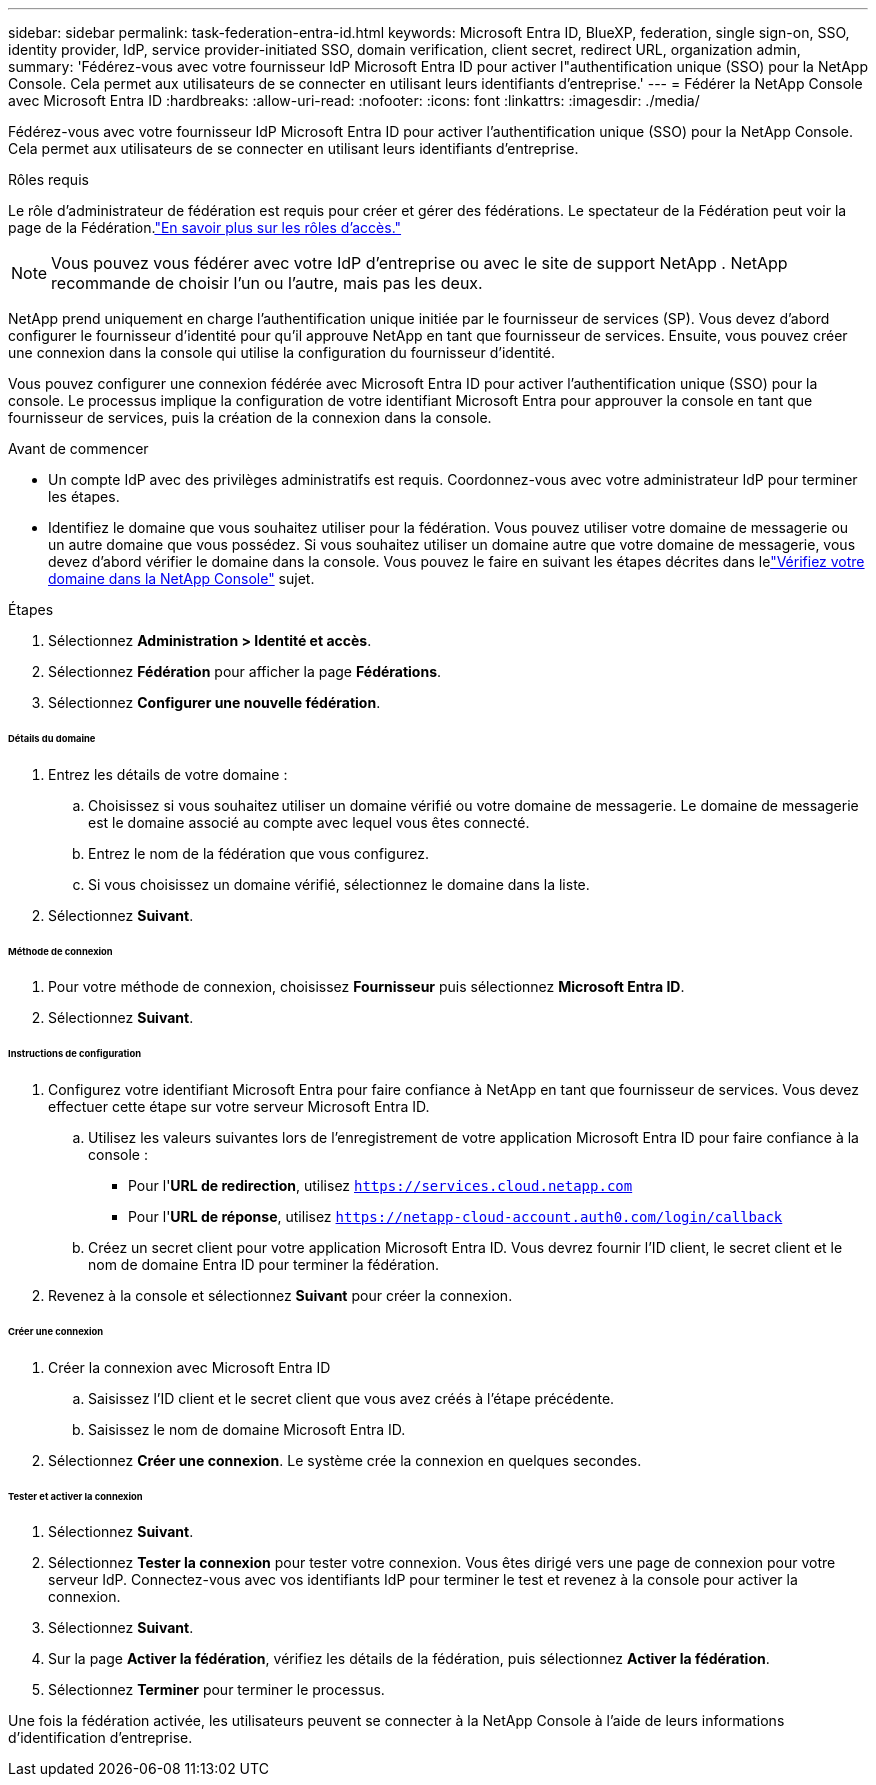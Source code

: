 ---
sidebar: sidebar 
permalink: task-federation-entra-id.html 
keywords: Microsoft Entra ID, BlueXP, federation, single sign-on, SSO, identity provider, IdP, service provider-initiated SSO, domain verification, client secret, redirect URL, organization admin, 
summary: 'Fédérez-vous avec votre fournisseur IdP Microsoft Entra ID pour activer l"authentification unique (SSO) pour la NetApp Console.  Cela permet aux utilisateurs de se connecter en utilisant leurs identifiants d’entreprise.' 
---
= Fédérer la NetApp Console avec Microsoft Entra ID
:hardbreaks:
:allow-uri-read: 
:nofooter: 
:icons: font
:linkattrs: 
:imagesdir: ./media/


[role="lead"]
Fédérez-vous avec votre fournisseur IdP Microsoft Entra ID pour activer l'authentification unique (SSO) pour la NetApp Console.  Cela permet aux utilisateurs de se connecter en utilisant leurs identifiants d’entreprise.

.Rôles requis
Le rôle d'administrateur de fédération est requis pour créer et gérer des fédérations.  Le spectateur de la Fédération peut voir la page de la Fédération.link:reference-iam-predefined-roles.html["En savoir plus sur les rôles d’accès."]


NOTE: Vous pouvez vous fédérer avec votre IdP d'entreprise ou avec le site de support NetApp .  NetApp recommande de choisir l’un ou l’autre, mais pas les deux.

NetApp prend uniquement en charge l'authentification unique initiée par le fournisseur de services (SP).  Vous devez d’abord configurer le fournisseur d’identité pour qu’il approuve NetApp en tant que fournisseur de services.  Ensuite, vous pouvez créer une connexion dans la console qui utilise la configuration du fournisseur d’identité.

Vous pouvez configurer une connexion fédérée avec Microsoft Entra ID pour activer l’authentification unique (SSO) pour la console.  Le processus implique la configuration de votre identifiant Microsoft Entra pour approuver la console en tant que fournisseur de services, puis la création de la connexion dans la console.

.Avant de commencer
* Un compte IdP avec des privilèges administratifs est requis.  Coordonnez-vous avec votre administrateur IdP pour terminer les étapes.
* Identifiez le domaine que vous souhaitez utiliser pour la fédération.  Vous pouvez utiliser votre domaine de messagerie ou un autre domaine que vous possédez.  Si vous souhaitez utiliser un domaine autre que votre domaine de messagerie, vous devez d’abord vérifier le domaine dans la console.  Vous pouvez le faire en suivant les étapes décrites dans lelink:task-federation-verify-domain.html["Vérifiez votre domaine dans la NetApp Console"] sujet.


.Étapes
. Sélectionnez *Administration > Identité et accès*.
. Sélectionnez *Fédération* pour afficher la page *Fédérations*.
. Sélectionnez *Configurer une nouvelle fédération*.


[discrete]
====== Détails du domaine

. Entrez les détails de votre domaine :
+
.. Choisissez si vous souhaitez utiliser un domaine vérifié ou votre domaine de messagerie.  Le domaine de messagerie est le domaine associé au compte avec lequel vous êtes connecté.
.. Entrez le nom de la fédération que vous configurez.
.. Si vous choisissez un domaine vérifié, sélectionnez le domaine dans la liste.


. Sélectionnez *Suivant*.


[discrete]
====== Méthode de connexion

. Pour votre méthode de connexion, choisissez *Fournisseur* puis sélectionnez *Microsoft Entra ID*.
. Sélectionnez *Suivant*.


[discrete]
====== Instructions de configuration

. Configurez votre identifiant Microsoft Entra pour faire confiance à NetApp en tant que fournisseur de services.  Vous devez effectuer cette étape sur votre serveur Microsoft Entra ID.
+
.. Utilisez les valeurs suivantes lors de l’enregistrement de votre application Microsoft Entra ID pour faire confiance à la console :
+
*** Pour l'*URL de redirection*, utilisez `https://services.cloud.netapp.com`
*** Pour l'*URL de réponse*, utilisez `https://netapp-cloud-account.auth0.com/login/callback`


.. Créez un secret client pour votre application Microsoft Entra ID.  Vous devrez fournir l'ID client, le secret client et le nom de domaine Entra ID pour terminer la fédération.


. Revenez à la console et sélectionnez *Suivant* pour créer la connexion.


[discrete]
====== Créer une connexion

. Créer la connexion avec Microsoft Entra ID
+
.. Saisissez l’ID client et le secret client que vous avez créés à l’étape précédente.
.. Saisissez le nom de domaine Microsoft Entra ID.


. Sélectionnez *Créer une connexion*.  Le système crée la connexion en quelques secondes.


[discrete]
====== Tester et activer la connexion

. Sélectionnez *Suivant*.
. Sélectionnez *Tester la connexion* pour tester votre connexion.  Vous êtes dirigé vers une page de connexion pour votre serveur IdP.  Connectez-vous avec vos identifiants IdP pour terminer le test et revenez à la console pour activer la connexion.
. Sélectionnez *Suivant*.
. Sur la page *Activer la fédération*, vérifiez les détails de la fédération, puis sélectionnez *Activer la fédération*.
. Sélectionnez *Terminer* pour terminer le processus.


Une fois la fédération activée, les utilisateurs peuvent se connecter à la NetApp Console à l’aide de leurs informations d’identification d’entreprise.
